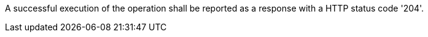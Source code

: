 [[req_transactions_update_response]]
[.requirement,label="/req/transactions/update/response"]
====
[.component,class=part]
--
A successful execution of the operation shall be reported as a response with a HTTP status code '204'.
--
====
